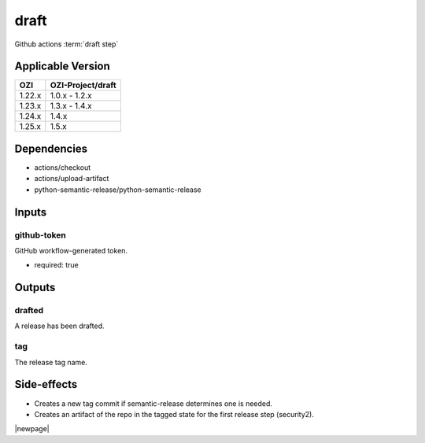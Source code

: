 


=====
draft
=====

Github actions :term:`draft step`

.. seealso::

   `OZI-Project/draft <https://github.com/OZI-Project/draft>`_

Applicable Version
------------------

============= =================
OZI           OZI-Project/draft
============= =================
1.22.x        1.0.x - 1.2.x
1.23.x        1.3.x - 1.4.x
1.24.x        1.4.x
1.25.x        1.5.x
============= =================

Dependencies
------------

* actions/checkout
* actions/upload-artifact
* python-semantic-release/python-semantic-release


Inputs
------

github-token
^^^^^^^^^^^^

GitHub workflow-generated token.

* required: true

Outputs
-------

drafted
^^^^^^^

A release has been drafted.

tag
^^^

The release tag name.

Side-effects
------------

* Creates a new tag commit if semantic-release determines one is needed.
* Creates an artifact of the repo in the tagged state for the first
  release step (security2).

.. versionchanged:: 0.3

   Previously stated that a "security" artifact is created.

|newpage|
